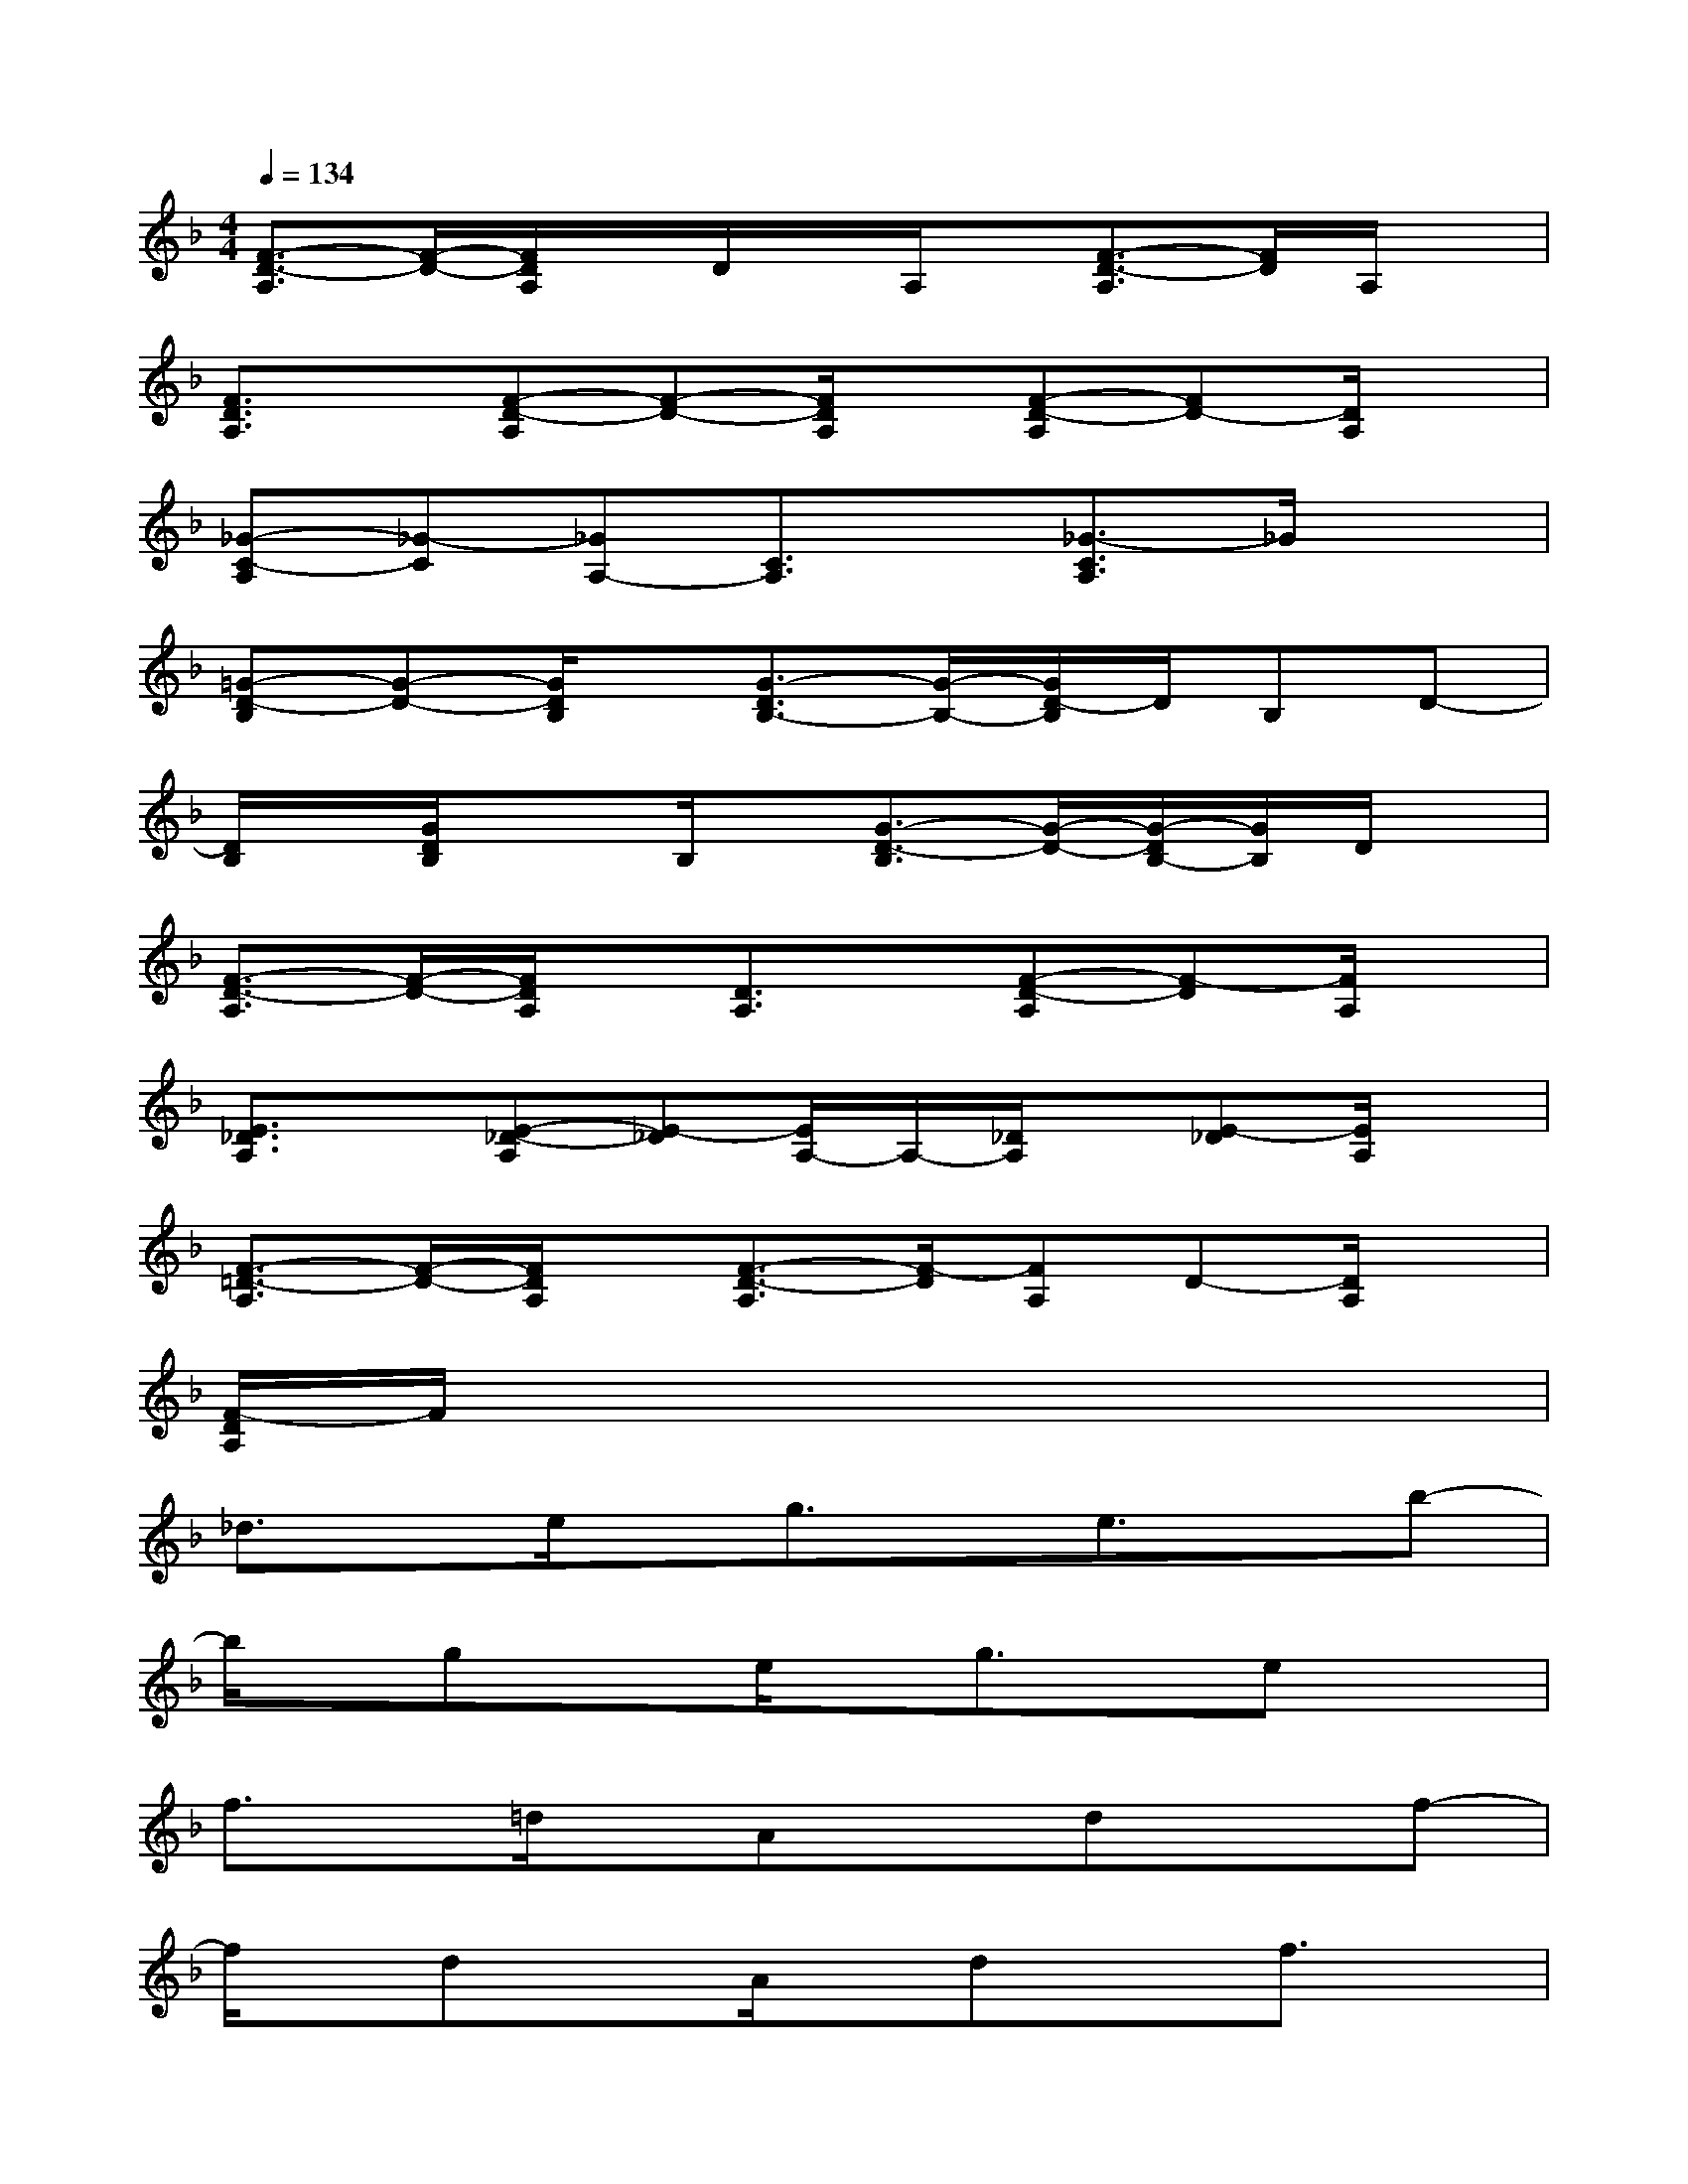 X:1
T:
M:4/4
L:1/8
Q:1/4=134
K:F%1flats
V:1
[F3/2-D3/2-A,3/2][F/2-D/2-][F/2D/2A,/2]x/2D/2x/2A,/2x/2[F3/2-D3/2-A,3/2][F/2D/2]A,/2x/2|
[F3/2D3/2A,3/2]x/2[F-D-A,][F-D-][F/2D/2A,/2]x/2[F-D-A,][FD-][D/2A,/2]x/2|
[_G-C-A,][_G-C][_GA,-][C3/2A,3/2]x/2[_G3/2-C3/2A,3/2]_G/2x|
[=G-D-B,][G-D-][G/2D/2B,/2]x/2[G3/2-D3/2B,3/2-][G/2-B,/2-][G/2D/2-B,/2]D/2B,D-|
[D/2B,/2]x/2[G/2D/2B,/2]x3/2B,/2x/2[G3/2-D3/2-B,3/2][G/2-D/2-][G/2-D/2B,/2-][G/2B,/2]D/2x/2|
[F3/2-D3/2-A,3/2][F/2-D/2-][F/2D/2A,/2]x/2[D3/2A,3/2]x/2[F-D-A,][F-D][F/2A,/2]x/2|
[E3/2_D3/2A,3/2]x/2[E-_D-A,][E-_D][E/2A,/2-]A,/2-[_D/2A,/2]x/2[E-_D][E/2A,/2]x/2|
[F3/2-=D3/2-A,3/2][F/2-D/2-][F/2D/2A,/2]x/2[F3/2-D3/2-A,3/2][F/2-D/2][FA,]D-[D/2A,/2]x/2|
[F/2-D/2A,/2]F/2x6x|
_d3/2x/2e/2x/2g3/2x/2e3/2x/2b-|
b/2x/2gxe/2x/2g3/2x/2ex|
f3/2x/2=d/2x/2Axdxf-|
f/2x/2dxA/2x/2dxf3/2x/2|
_d3/2x/2e/2x/2g3/2x/2e3/2x/2b-|
b/2x/2gxe/2x/2g3/2x/2ex|
f3/2x/2=d/2x/2Axdxf